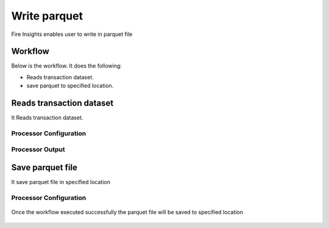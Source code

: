 Write parquet
================

Fire Insights enables user to write in parquet file

Workflow
--------

Below is the workflow. It does the following:

* Reads transaction dataset.
* save parquet to specified location.

.. figure:: ../../_assets/user-guide/read-write/10.PNG
   :alt: readwrite
   :width: 80%

Reads transaction dataset
---------------------

It Reads transaction dataset.

Processor Configuration
^^^^^^^^^^^^^^^^^^

.. figure:: ../../_assets/user-guide/read-write/11.PNG
   :alt: readwrite
   :width: 80%
   
Processor Output
^^^^^^

.. figure:: ../../_assets/user-guide/read-write/12.PNG
   :alt: readwrite
   :width: 80%

Save parquet file
----------------

It save parquet file in specified location

Processor Configuration
^^^^^^^^^^^^^^^^^^

.. figure:: ../../_assets/user-guide/read-write/13.PNG
   :alt: readwrite
   :width: 80%
   
Once the workflow executed successfully the parquet file will be saved to specified location

.. figure:: ../../_assets/user-guide/read-write/14.PNG
   :alt: readwrite
   :width: 80%
